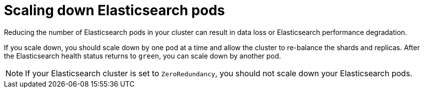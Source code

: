 // Module included in the following assemblies:
//
// * observability/logging/cluster-logging-log-store.adoc

[id="cluster-logging-elasticsearch-scaledown_{context}"]
= Scaling down Elasticsearch pods

Reducing the number of Elasticsearch pods in your cluster can result in data loss or Elasticsearch performance degradation.

If you scale down, you should scale down by one pod at a time and allow the cluster to re-balance the shards and replicas. After the Elasticsearch health status returns to `green`, you can scale down by another pod.

[NOTE]
====
If your Elasticsearch cluster is set to `ZeroRedundancy`, you should not scale down your Elasticsearch pods.
====
